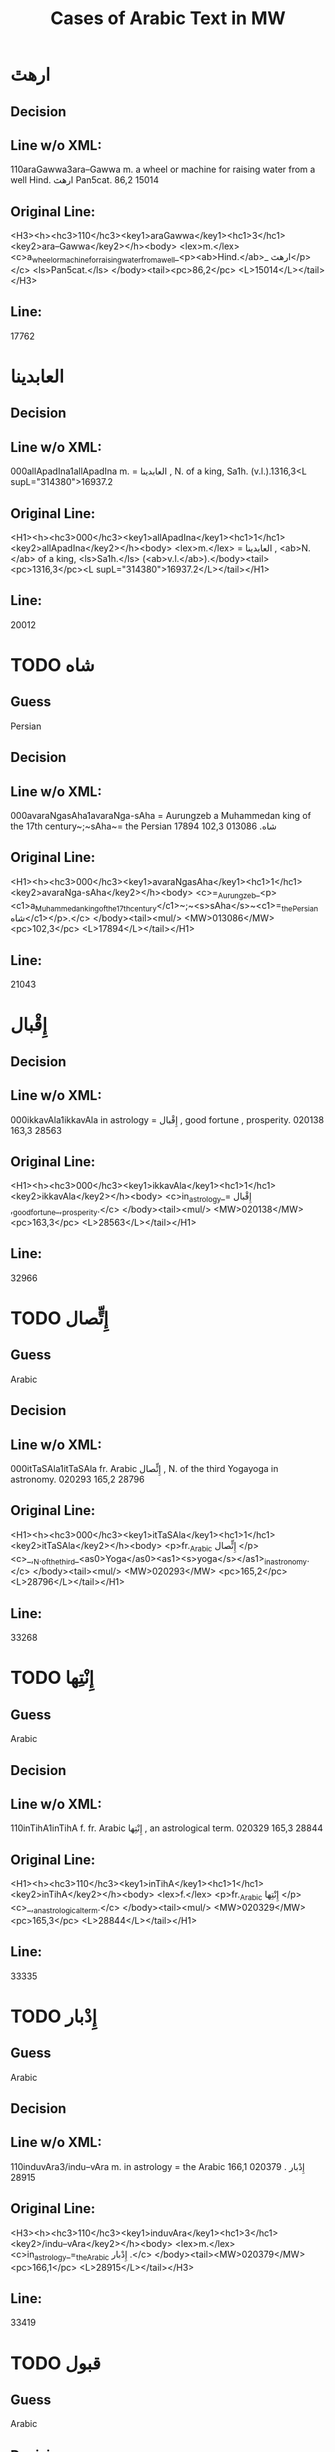 #+TITLE: Cases of Arabic Text in MW

* ارهٿ

** Decision


** Line w/o XML:
110araGawwa3ara--Gawwa m. a wheel or machine for raising water from a well Hind.  ارهٿ Pan5cat. 86,2 15014

** Original Line:
#+begin_example xml
<H3><h><hc3>110</hc3><key1>araGawwa</key1><hc1>3</hc1><key2>ara--Gawwa</key2></h><body> <lex>m.</lex> <c>a_wheel_or_machine_for_raising_water_from_a_well_<p><ab>Hind.</ab>_ ارهٿ</p></c> <ls>Pan5cat.</ls> </body><tail><pc>86,2</pc> <L>15014</L></tail></H3>
#+end_example

** Line:
17762

* العابدينا

** Decision


** Line w/o XML:
000allApadIna1allApadIna m. = العابدينا , N. of a king, Sa1h. (v.l.).1316,3<L supL="314380">16937.2

** Original Line:
#+begin_example xml
<H1><h><hc3>000</hc3><key1>allApadIna</key1><hc1>1</hc1><key2>allApadIna</key2></h><body> <lex>m.</lex> = العابدينا , <ab>N.</ab> of a king, <ls>Sa1h.</ls> (<ab>v.l.</ab>).</body><tail><pc>1316,3</pc><L supL="314380">16937.2</L></tail></H1>
#+end_example

** Line:
20012

* TODO شاه

** Guess
Persian

** Decision


** Line w/o XML:
000avaraNgasAha1avaraNga-sAha = Aurungzeb a Muhammedan king of the 17th century~;~sAha~= the Persian شاه.  013086 102,3 17894

** Original Line:
#+begin_example xml
<H1><h><hc3>000</hc3><key1>avaraNgasAha</key1><hc1>1</hc1><key2>avaraNga-sAha</key2></h><body> <c>=_Aurungzeb_<p><c1>a_Muhammedan_king_of_the_17th_century</c1>~;~<s>sAha</s>~<c1>=_the_Persian شاه</c1></p>.</c> </body><tail><mul/> <MW>013086</MW> <pc>102,3</pc> <L>17894</L></tail></H1>
#+end_example

** Line:
21043

* إِقْبال

** Decision


** Line w/o XML:
000ikkavAla1ikkavAla in astrology = إِقْبال , good fortune , prosperity.  020138 163,3 28563

** Original Line:
#+begin_example xml
<H1><h><hc3>000</hc3><key1>ikkavAla</key1><hc1>1</hc1><key2>ikkavAla</key2></h><body> <c>in_astrology_= إِقْبال ,_good_fortune_,_prosperity.</c> </body><tail><mul/> <MW>020138</MW> <pc>163,3</pc> <L>28563</L></tail></H1>
#+end_example

** Line:
32966

* TODO إِتٍّصال

** Guess
Arabic

** Decision


** Line w/o XML:
000itTaSAla1itTaSAla fr. Arabic إِتٍّصال   , N. of the third Yogayoga in astronomy.  020293 165,2 28796

** Original Line:
#+begin_example xml
<H1><h><hc3>000</hc3><key1>itTaSAla</key1><hc1>1</hc1><key2>itTaSAla</key2></h><body> <p>fr._Arabic إِتٍّصال </p> <c>_,_N._of_the_third_<as0>Yoga</as0><as1><s>yoga</s></as1>_in_astronomy.</c> </body><tail><mul/> <MW>020293</MW> <pc>165,2</pc> <L>28796</L></tail></H1>
#+end_example

** Line:
33268

* TODO إِنْتِها

** Guess
Arabic

** Decision


** Line w/o XML:
110inTihA1inTihA f. fr. Arabic إِنْتِها   , an astrological term.  020329 165,3 28844

** Original Line:
#+begin_example xml
<H1><h><hc3>110</hc3><key1>inTihA</key1><hc1>1</hc1><key2>inTihA</key2></h><body> <lex>f.</lex> <p>fr._Arabic إِنْتِها </p> <c>_,_an_astrological_term.</c> </body><tail><mul/> <MW>020329</MW> <pc>165,3</pc> <L>28844</L></tail></H1>
#+end_example

** Line:
33335

* TODO إِدْبار

** Guess
Arabic

** Decision


** Line w/o XML:
110induvAra3/indu--vAra m. in astrology = the Arabic إِدْبار . 020379 166,1 28915

** Original Line:
#+begin_example xml
<H3><h><hc3>110</hc3><key1>induvAra</key1><hc1>3</hc1><key2>/indu--vAra</key2></h><body> <lex>m.</lex> <c>in_astrology_=_the_Arabic إِدْبار .</c> </body><tail><MW>020379</MW> <pc>166,1</pc> <L>28915</L></tail></H3>
#+end_example

** Line:
33419

* TODO قبول

** Guess
Arabic

** Decision


** Line w/o XML:
110kaMvUla1kaMvUla n. in astrol.  N. of the eighth Yogayoga , = Arabic قبول .  028411 241,1 41367

** Original Line:
#+begin_example xml
<H1><h><hc3>110</hc3><key1>kaMvUla</key1><hc1>1</hc1><key2>kaMvUla</key2></h><body> <lex>n.</lex> <p>in_<ab>astrol.</ab></p> <c>_N._of_the_eighth_<as0>Yoga</as0><as1><s>yoga</s></as1>_,_=_Arabic قبول .</c> </body><tail><mul/> <MW>028411</MW> <pc>241,1</pc> <L>41367</L></tail></H1>
#+end_example

** Line:
47127

* TODO قلم

** Guess
Arabic

** Decision


** Line w/o XML:
100kalama1kalama <lex type="inh">m. a reed for writing with ; cf.~Lat.~calamus~~;~~Gk. 1~~;~~and Arab. قلم  260,3 45730

** Original Line:
#+begin_example xml
<H1A><h><hc3>100</hc3><key1>kalama</key1><hc1>1</hc1><key2>kalama</key2></h><body> <lex type="inh">m.</lex> <c>a_reed_for_writing_with_;</c> <p><b><ab>cf.</ab>~<c><ab>Lat.</ab></c>~<etym>calamus</etym>~~;~~<c><ab>Gk.</ab>_<gk>1</gk></c>~~;~~<c>and_<ab>Arab.</ab> قلم </c></b></p> </body><tail><pc>260,3</pc> <L>45730</L></tail></H1A>
#+end_example

** Line:
51841

* TODO قبول

** Guess
Arabic

** Decision


** Line w/o XML:
110kavUla1kavUla n. in astrol.  = Arabic قبول ; ~kaMvUla.  031556 265,1 46627

** Original Line:
#+begin_example xml
<H1><h><hc3>110</hc3><key1>kavUla</key1><hc1>1</hc1><key2>kavUla</key2></h><body> <lex>n.</lex> <p>in_<ab>astrol.</ab></p> <c>_=_Arabic قبول ;</c> <p><cf/>~<s>kaMvUla</s>.</p> </body><tail><mul/> <MW>031556</MW> <pc>265,1</pc> <L>46627</L></tail></H1>
#+end_example

** Line:
52814

* TODO كودك

** Guess
Persian

** Decision


** Line w/o XML:
100kzudra2kzudr/a n. a particle of dust , flour , meal RV. i , 129 , 6 and viii , 49 , 4 ; cf.~Lith.~kUdikis~,~ an infant  ; Pers. كودك ~kUdak~,~ small a boy.  039696  330,3 59907

** Original Line:
#+begin_example xml
<H2B><h><hc3>100</hc3><key1>kzudra</key1><hc1>2</hc1><key2>kzudr/a</key2></h><body> <lex>n.</lex> <c>a_particle_of_dust_,_flour_,_meal</c> <ls>RV._i_,_129_,_6_and_viii_,_49_,_4_;</ls> <p><b><ab>cf.</ab>~<c><ab>Lith.</ab></c>~<etym>kUdikis</etym>~,~<c><quote>_an_infant_</quote>_;_<ab>Pers.</ab> كودك </c>~<etym>kUdak</etym>~,~<quote>_small_a_boy._</quote></b></p> </body><tail><MW>039696</MW> <mat/> <pc>330,3</pc> <L>59907</L></tail></H2B>
#+end_example

** Line:
66788

* TODO خربوزه

** Guess
Persian

** Decision


** Line w/o XML:
110KarbUja1KarbUja  n. fr. the Pers. خربوزه ~,~kkarbUSa , the water-melon Bhpr. v , 6 , 43 f.   040712 338,1 61560

** Original Line:
#+begin_example xml
<H1><h><hc3>110</hc3><key1>KarbUja</key1><hc1>1</hc1><key2>KarbUja</key2></h><body>  <lex>n.</lex> <p><c>fr._the_<ab>Pers.</ab> خربوزه </c>~,~<s>kkarbUSa</s></p> , <c>the_water-melon</c> <ls>Bhpr._v_,_6_,_43_f.</ls>  </body><tail><mul/> <MW>040712</MW> <pc>338,1</pc> <L>61560</L></tail></H1>
#+end_example

** Line:
68537

* خان

** Decision


** Line w/o XML:
110KAna1KAna2 m. = خان  a Khan or Mogul emperor Ra1jat. 040919 339,2 61838

** Original Line:
#+begin_example xml
<H1><h><hc3>110</hc3><key1>KAna</key1><hc1>1</hc1><key2>KAna</key2><hom>2</hom></h><body> <lex>m.</lex> <p>= خان </p>_a_Khan_<p>or_Mogul_emperor</p> <ls>Ra1jat.</ls> </body><tail><MW>040919</MW> <pc>339,2</pc> <L>61838</L></tail></H1>
#+end_example

** Line:
68824

* غزنوى

** Decision


** Line w/o XML:
000gajanavI1gajanavI = غزنوى .  041352 342,3 62458

** Original Line:
#+begin_example xml
<H1><h><hc3>000</hc3><key1>gajanavI</key1><hc1>1</hc1><key2>gajanavI</key2></h><body> <c>= غزنوى .</c> </body><tail><mul/> <MW>041352</MW> <pc>342,3</pc> <L>62458</L></tail></H1>
#+end_example

** Line:
69473

* گنج

** Decision


** Line w/o XML:
110gaYja1gaYja2  mn. = گنج a treasury , jewel room , place where plate  is preserved Ra1jat. iv f. , vii Katha1s. xliii , 30 lxxv , 30 342,3 62463

** Original Line:
#+begin_example xml
<H1><h><hc3>110</hc3><key1>gaYja</key1><hc1>1</hc1><key2>gaYja</key2><hom>2</hom></h><body>  <lex>mn.</lex> <c>= گنج a_treasury_,_jewel_room_,_place_where_plate_<etc1/>_is_preserved</c> <ls>Ra1jat._iv_f._,_vii</ls> <ls>Katha1s._xliii_,_30</ls> <ls>lxxv_,_30</ls> </body><tail><pc>342,3</pc> <L>62463</L></tail></H1>
#+end_example

** Line:
69478

* گنجور

** Decision


** Line w/o XML:
110gaYjavara3gaYja--vara m. = گنجور a treasurer Ra1jat. v , 176. 041357 342,3 62474

** Original Line:
#+begin_example xml
<H3><h><hc3>110</hc3><key1>gaYjavara</key1><hc1>3</hc1><key2>gaYja--vara</key2></h><body> <lex>m.</lex> <c>= گنجور a_treasurer</c> <ls>Ra1jat._v_,_176.</ls> </body><tail><MW>041357</MW> <pc>342,3</pc> <L>62474</L></tail></H3>
#+end_example

** Line:
69488

* غير, قَبول

** Decision


** Line w/o XML:
003gErakaMvUla1gEra-kaMvUla or ri-k fr.  غير and قَبول  , the 9th Yogayoga in astron.  044078 363,3 66883

** Original Line:
#+begin_example xml
<H1><h><hc3>003</hc3><key1>gErakaMvUla</key1><hc1>1</hc1><key2>gEra-kaMvUla</key2></h><body> <c>or</c> <s><sr1/>ri-k<sr1/></s> <p>fr.  غير and قَبول </p>_,_the_9th_<as0>Yoga</as0><as1><s>yoga</s></as1>_<p>in_<ab>astron.</ab></p> </body><tail><mul/> <MW>044078</MW> <pc>363,3</pc> <L>66883</L></tail></H1>
#+end_example

** Line:
74136

* غلام, محمود

** Decision


** Line w/o XML:
000golAmamAmuda1golAma-mAmuda  غلام محمود .  044642 368,3 68039

** Original Line:
#+begin_example xml
<H1><h><hc3>000</hc3><key1>golAmamAmuda</key1><hc1>1</hc1><key2>golAma-mAmuda</key2></h><body> <c> غلام محمود .</c> </body><tail><mul/> <MW>044642</MW> <pc>368,3</pc> <L>68039</L></tail></H1>
#+end_example

** Line:
75415

* زين

** Decision


** Line w/o XML:
110jEna2jEna <lex type="inh">m. = زين   N. of a prince of <as0 type="ns">Kas3mirKashmir  425,1 80210

** Original Line:
#+begin_example xml
<H2B><h><hc3>110</hc3><key1>jEna</key1><hc1>2</hc1><key2>jEna</key2></h><body> <lex type="inh">m.</lex> <p>= زين </p> <c>_N._of_a_prince_of_<as0 type="ns">Kas3mir</as0><as1>Kashmir</as1></c> </body><tail><mat/> <pc>425,1</pc> <L>80210</L></tail></H2B>
#+end_example

** Line:
88325

* تموير

** Decision


** Line w/o XML:
000tambIra1tambIra = تموير , in astrol. the 14th Yogayoga. Page438,3  053822 83016

** Original Line:
#+begin_example xml
<H1><h><hc3>000</hc3><key1>tambIra</key1><hc1>1</hc1><key2>tambIra</key2></h><body> <c>= تموير , <p>in_<ab>astrol.</ab></p>_the_14th_<as0>Yoga</as0><as1><s>yoga</s></as1>.</c> </body><tail><pc>Page438,3</pc> <mul/> <MW>053822</MW> <L>83016</L></tail></H1>
#+end_example

** Line:
91398

* تربز

** Decision


** Line w/o XML:
110tarambuja1tarambuja n. borrowed fr. تربز   a water-melon ~KarbUja , Tantr.  053922 439,2 83213

** Original Line:
#+begin_example xml
<H1><h><hc3>110</hc3><key1>tarambuja</key1><hc1>1</hc1><key2>tarambuja</key2></h><body> <lex>n.</lex> <p>borrowed_fr. تربز </p> <c>_a_water-melon</c> <p><cf/>~<s>KarbUja</s></p> , <c>Tantr.</c> </body><tail><mul/> <MW>053922</MW> <pc>439,2</pc> <L>83213</L></tail></H1>
#+end_example

** Line:
91605

* تربيع

** Decision


** Line w/o XML:
000taravI1taravI in astrol.  تربيع , quadrature.  053935 439,2 83248

** Original Line:
#+begin_example xml
<H1><h><hc3>000</hc3><key1>taravI</key1><hc1>1</hc1><key2>taravI</key2></h><body> <p>in_<ab>astrol.</ab></p> <c> تربيع , quadrature.</c> </body><tail><mul/> <MW>053935</MW> <pc>439,2</pc> <L>83248</L></tail></H1>
#+end_example

** Line:
91640

* تثليث

** Decision


** Line w/o XML:
110taSlI1taSlI f. in astron. = تثليث , trigon.  054196 441,2 83643

** Original Line:
#+begin_example xml
<H1><h><hc3>110</hc3><key1>taSlI</key1><hc1>1</hc1><key2>taSlI</key2></h><body> <lex>f.</lex> <c>in_<ab>astron.</ab>_= تثليث , trigon.</c> </body><tail><mul/> <MW>054196</MW> <pc>441,2</pc> <L>83643</L></tail></H1>
#+end_example

** Line:
92078

* تسيير

** Decision


** Line w/o XML:
000tasIra1tasIra in astron.  tAS ,  تسيير .  054204 441,2 83658

** Original Line:
#+begin_example xml
<H1><h><hc3>000</hc3><key1>tasIra</key1><hc1>1</hc1><key2>tasIra</key2></h><body> <c>in_<ab>astron.</ab></c> <eq/> <s>tAS<sr1/></s> , <c> تسيير .</c> </body><tail><mul/> <MW>054204</MW> <pc>441,2</pc> <L>83658</L></tail></H1>
#+end_example

** Line:
92093

* تسْديس

** Decision


** Line w/o XML:
000tasdI1tasdI in astron. = تسْديس , hexagon.  054217 441,2 83680

** Original Line:
#+begin_example xml
<H1><h><hc3>000</hc3><key1>tasdI</key1><hc1>1</hc1><key2>tasdI</key2></h><body> <c>in_<ab>astron.</ab>_= تسْديس ,_hexagon.</c> </body><tail><mul/> <MW>054217</MW> <pc>441,2</pc> <L>83680</L></tail></H1>
#+end_example

** Line:
92115

* TODO تير

** Guess
Persian

** Decision


** Line w/o XML:
110tIra1tIra n. a kind of arrow cf.~Pers. تير  Pan5cad. ii , 76 449,1 85530

** Original Line:
#+begin_example xml
<H1B><h><hc3>110</hc3><key1>tIra</key1><hc1>1</hc1><key2>tIra</key2></h><body> <lex>n.</lex> <c>a_kind_of_arrow</c> <p><ab>cf.</ab>~<c><ab>Pers.</ab> تير </c></p> <ls>Pan5cad._ii_,_76</ls> </body><tail><pc>449,1</pc> <L>85530</L></tail></H1B>
#+end_example

** Line:
94048

* توت

** Decision


** Line w/o XML:
100tUda1tUda <lex type="inh">m.   tUta  توت  Npr. 452,3 86395

** Original Line:
#+begin_example xml
<H1A><h><hc3>100</hc3><key1>tUda</key1><hc1>1</hc1><key2>tUda</key2></h><body> <lex type="inh">m.</lex>  <eq/> <s>tUta</s> <p> توت </p> <ls>Npr.</ls> </body><tail><pc>452,3</pc> <L>86395</L></tail></H1A>
#+end_example

** Line:
94967

* TODO دربار

** Guess
Persian

** Decision


** Line w/o XML:
110dArvawa1dArvawa n. fr. Pers. دربار   a court or council-house L. cf.~darBawa.  059213 476,2 91800

** Original Line:
#+begin_example xml
<H1><h><hc3>110</hc3><key1>dArvawa</key1><hc1>1</hc1><key2>dArvawa</key2></h><body> <lex>n.</lex> <p>fr._<ab>Pers.</ab> دربار </p> <c>_a_court_or_council-house</c> <ls>L.</ls> <p><ab>cf.</ab>~<s>darBawa</s></p>. </body><tail><mul/> <MW>059213</MW> <pc>476,2</pc> <L>91800</L></tail></H1>
#+end_example

** Line:
100852

* نقل

** Decision


** Line w/o XML:
003nakta1nakta2<OR group="102809,nakta;102809.1,nakla"/> or nakla ? n. in astron. N. of the fifth Yogayoga = نقل  .  066383 524,1 102809

** Original Line:
#+begin_example xml
<H1><h><hc3>003</hc3><key1>nakta</key1><hc1>1</hc1><key2>nakta</key2><hom>2</hom></h><body><OR group="102809,nakta;102809.1,nakla"/> <c>or</c> <s>nakla</s> <p>?</p> <lex>n.</lex> <p>in_<ab>astron.</ab></p>_N._of_the_fifth_<as0>Yoga</as0><as1><s>yoga</s></as1>_<p>= نقل </p> <c>.</c> </body><tail><mul/> <MW>066383</MW> <pc>524,1</pc> <L>102809</L></tail></H1>
#+end_example

** Line:
112772

* نقل

** Decision


** Line w/o XML:
003nakla1nakla2<OR group="102809,nakta;102809.1,nakla"/> or nakta ? n. in astron. N. of the fifth Yogayoga = نقل  .  066383 524,1 102809.1

** Original Line:
#+begin_example xml
<H1><h><hc3>003</hc3><key1>nakla</key1><hc1>1</hc1><key2>nakla</key2><hom>2</hom></h><body><OR group="102809,nakta;102809.1,nakla"/> <c>or</c> <s>nakta</s> <p>?</p> <lex>n.</lex> <p>in_<ab>astron.</ab></p>_N._of_the_fifth_<as0>Yoga</as0><as1><s>yoga</s></as1>_<p>= نقل </p> <c>.</c> </body><tail><mul/> <MW>066383</MW> <pc>524,1</pc> <L>102809.1</L></tail></H1>
#+end_example

** Line:
112773

* TODO نشان

** Guess
Persian

** Decision


** Line w/o XML:
110niHSARa1niH-SARa m. or <lex type="hw">n. march , procession Sa1h. Pers. نشان ? .  069398 544,1 107746

** Original Line:
#+begin_example xml
<H1><h><hc3>110</hc3><key1>niHSARa</key1><hc1>1</hc1><key2>niH-SARa</key2></h><body> <lex>m.</lex> <c>or</c> <lex type="hw">n.</lex> <c>march_,_procession</c> <ls>Sa1h.</ls> <p><ab>Pers.</ab> نشان ?</p> <c>.</c> </body><tail><mul/> <MW>069398</MW> <pc>544,1</pc> <L>107746</L></tail></H1>
#+end_example

** Line:
118172

* پادشاه

** Decision


** Line w/o XML:
110pAtasAha1pAtasAha m. = پادشاه , a king Cat.  078101 617,1 121814

** Original Line:
#+begin_example xml
<H1><h><hc3>110</hc3><key1>pAtasAha</key1><hc1>1</hc1><key2>pAtasAha</key2></h><body> <lex>m.</lex> <c>= پادشاه ,_a_king</c> <ls>Cat.</ls> </body><tail><mul/> <MW>078101</MW> <pc>617,1</pc> <L>121814</L></tail></H1>
#+end_example

** Line:
133865

* TODO فيل, پيل

** Guess
Persian

** Decision


** Line w/o XML:
100pIlu2pIlu <lex type="inh">m. an elephant ~Aribic  فيل  , Persian پيل  L. 630,2 124989

** Original Line:
#+begin_example xml
<H2A><h><hc3>100</hc3><key1>pIlu</key1><hc1>2</hc1><key2>pIlu</key2></h><body> <lex type="inh">m.</lex> <c>an_elephant</c> <p><cf/>~<c>Aribic_ فيل_ , Persian پيل </c></p> <ls>L.</ls> </body><tail><pc>630,2</pc> <L>124989</L></tail></H2A>
#+end_example

** Line:
137219

* پيشاور

** Decision


** Line w/o XML:
110puruzapura3p/uruza--pura n. N. of the capital of Ga1ndha1ragAnDAra , the modern <as0 type="ns">Pesha1warPeshawar  پيشاور  L. 081125 637,2 126512

** Original Line:
#+begin_example xml
<H3><h><hc3>110</hc3><key1>puruzapura</key1><hc1>3</hc1><key2>p/uruza--pura</key2></h><body> <lex>n.</lex> <c>N._of_the_capital_of_<as0>Ga1ndha1ra</as0><as1><s>gAnDAra</s></as1>_,_the_modern_<as0 type="ns">Pesha1war</as0><as1>Peshawar</as1></c> <p> پيشاور </p> <ls>L.</ls> </body><tail><MW>081125</MW> <pc>637,2</pc> <L>126512</L></tail></H3>
#+end_example

** Line:
138894

* TODO فيروزه

** Guess
Persian

** Decision


** Line w/o XML:
003peraja1peraja<OR group="128969,peraja;128969.1,peroja"/> or peroja n. a turquoise L. cf.~Pers. فيروزه  . Page648,3  082664 128969

** Original Line:
#+begin_example xml
<H1><h><hc3>003</hc3><key1>peraja</key1><hc1>1</hc1><key2>peraja</key2></h><body><OR group="128969,peraja;128969.1,peroja"/> <c>or</c> <s>peroja</s> <lex>n.</lex> <c>a_turquoise</c> <ls>L.</ls> <p><ab>cf.</ab>~<c><ab>Pers.</ab> فيروزه </c></p> <c>.</c> </body><tail><pc>Page648,3</pc> <mul/> <MW>082664</MW> <L>128969</L></tail></H1>
#+end_example

** Line:
141543

* TODO فيروزه

** Guess
Persian

** Decision


** Line w/o XML:
003peroja1perojaa<OR group="128969,peraja;128969.1,peroja"/> or peraja n. a turquoise L. cf.~Pers. فيروزه  . Page648,3  082664 128969.1

** Original Line:
#+begin_example xml
<H1><h><hc3>003</hc3><key1>peroja</key1><hc1>1</hc1><key2>peroja</key2><hom>a</hom></h><body><OR group="128969,peraja;128969.1,peroja"/> <c>or</c> <s>peraja</s> <lex>n.</lex> <c>a_turquoise</c> <ls>L.</ls> <p><ab>cf.</ab>~<c><ab>Pers.</ab> فيروزه </c></p> <c>.</c> </body><tail><pc>Page648,3</pc> <mul/> <MW>082664</MW> <L>128969.1</L></tail></H1>
#+end_example

** Line:
141544

* شاه

** Decision


** Line w/o XML:
100pradIpasAha3pra-dIpa---sAha m. N. of a prince Cat. sAha~= شاه  680,1 134738

** Original Line:
#+begin_example xml
<H4><h><hc3>100</hc3><key1>pradIpasAha</key1><hc1>3</hc1><key2>pra-<sr/>dIpa---sAha</key2></h><body> <lex>m.</lex> <c>N._of_a_prince</c> <ls>Cat.</ls> <p><s>sAha</s>~<c>= شاه </c></p> </body><tail><pc>680,1</pc> <L>134738</L></tail></H4>
#+end_example

** Line:
147813

* پتهركي, پهول

** Decision


** Line w/o XML:
110priyadarSana3priy/a--darSana <lex type="inh">m. a plant growing in wet weather on trees and stones in <as0 type="ns">Mara1t2hi1Marathi called~dagaqaPUla~,~in <as0 type="ns">Hindu1sta1ni1Hindustani پتهركي پهول  L.  710,2 140522

** Original Line:
#+begin_example xml
<H3B><h><hc3>110</hc3><key1>priyadarSana</key1><hc1>3</hc1><key2>priy/a--darSana</key2></h><body> <lex type="inh">m.</lex> <c>a_plant_growing_in_wet_weather_on_trees_and_stones_<p><c1>in_<as0 type="ns">Mara1t2hi1</as0><as1>Marathi</as1>_called</c1>~<s>dagaqaPUla</s>~,~<c1>in_<as0 type="ns">Hindu1sta1ni1</as0><as1>Hindustani</as1> پتهركي پهول </c1></p></c> <ls>L.</ls> </body><tail><mat/> <pc>710,2</pc> <L>140522</L></tail></H3B>
#+end_example

** Line:
154092

* شاه

** Decision


** Line w/o XML:
112premasAhi3prema--sAhi sAhi~= شاه  m.  -nArAyaRa Inscr. 089503 711,2 140817

** Original Line:
#+begin_example xml
<H3><h><hc3>112</hc3><key1>premasAhi</key1><hc1>3</hc1><key2>prema--sAhi</key2></h><body> <p><s>sAhi</s>~<c>= شاه </c></p> <lex>m.</lex> <eq/> <s>-nArAyaRa</s> <ls>Inscr.</ls> </body><tail><MW>089503</MW> <pc>711,2</pc> <L>140817</L></tail></H3>
#+end_example

** Line:
154403

* فتح, شاه

** Decision


** Line w/o XML:
003PatihaBUpati1Patiha-BUpati<OR group="141699,PatihaBUpati;141699.1,PatihaSAha"/> and PatihaSAha m. N. of a king of Kas3mi1rakaSmIra Cat. = فتح شاه  .  090086 716,2 141699

** Original Line:
#+begin_example xml
<H1><h><hc3>003</hc3><key1>PatihaBUpati</key1><hc1>1</hc1><key2>Patiha-BUpati</key2></h><body><OR group="141699,PatihaBUpati;141699.1,PatihaSAha"/> <c>and</c> <s>PatihaSAha</s> <lex>m.</lex> <c>N._of_a_king_of_<as0>Kas3mi1ra</as0><as1><s>kaSmIra</s></as1></c> <ls>Cat.</ls> <p>= فتح شاه </p> <c>.</c> </body><tail><mul/> <MW>090086</MW> <pc>716,2</pc> <L>141699</L></tail></H1>
#+end_example

** Line:
155332

* فتح, شاه

** Decision


** Line w/o XML:
003PatihaSAha1Patiha-SAha<OR group="141699,PatihaBUpati;141699.1,PatihaSAha"/> and PatihaBUpati m. N. of a king of Kas3mi1rakaSmIra Cat. = فتح شاه  .  090086 716,2 141699.1

** Original Line:
#+begin_example xml
<H1><h><hc3>003</hc3><key1>PatihaSAha</key1><hc1>1</hc1><key2>Patiha-SAha</key2></h><body><OR group="141699,PatihaBUpati;141699.1,PatihaSAha"/> <c>and</c> <s>PatihaBUpati</s> <lex>m.</lex> <c>N._of_a_king_of_<as0>Kas3mi1ra</as0><as1><s>kaSmIra</s></as1></c> <ls>Cat.</ls> <p>= فتح شاه </p> <c>.</c> </body><tail><mul/> <MW>090086</MW> <pc>716,2</pc> <L>141699.1</L></tail></H1>
#+end_example

** Line:
155333

* TODO فانيذ, پانيد

** Guess
Persian and Arabic

** Decision


** Line w/o XML:
110PARita2PARita m. Ni1lak. <lex type="hw">n. fr. Caus. of~~PaR~;~cf.~Pa1n2. 7-2 , 18 Sch. the inspissated juice of the sugar cane and other plants A1past. MBh. Hariv.  cf. Arab. فانيذ ~~;~~Pers. پانيد ; medieval Lat.~penidium. 090404 718,2 142157

** Original Line:
#+begin_example xml
<H2><h><hc3>110</hc3><key1>PARita</key1><hc1>2</hc1><key2>PARita</key2></h><body> <lex>m.</lex> <p><ls>Ni1lak.</ls></p> <lex type="hw">n.</lex> <p><c>fr._<ab>Caus.</ab>_of</c>~<root/>~<s>PaR</s>~;~<ab>cf.</ab>~<ls>Pa1n2._7-2_,_18_<ab>Sch.</ab></ls></p> <c>the_inspissated_juice_of_the_sugar_cane_and_other_plants</c> <ls>A1past.</ls> <ls>MBh.</ls> <ls>Hariv._</ls> <b><c><ab>cf.</ab>_<ab>Arab.</ab> فانيذ </c>~~;~~<c><ab>Pers.</ab> پانيد ;_medieval_<ab>Lat.</ab></c>~<etym>penidium</etym>.</b> </body><tail><MW>090404</MW> <pc>718,2</pc> <L>142157</L></tail></H2>
#+end_example

** Line:
155838

* TODO بنده

** Guess
Persian

** Decision


** Line w/o XML:
110bandI2bandI f. cf.~Pers. بنده   a male or female prisoner Ka1lid. Bhat2t2. 720,1 142504

** Original Line:
#+begin_example xml
<H2><h><hc3>110</hc3><key1>bandI</key1><hc1>2</hc1><key2>bandI</key2></h><body> <lex>f.</lex> <p><ab>cf.</ab>~<c><ab>Pers.</ab> بنده </c></p> <c>_a_male_or_female_prisoner</c> <ls>Ka1lid.</ls> <ls>Bhat2t2.</ls> </body><tail><pc>720,1</pc> <L>142504</L></tail></H2>
#+end_example

** Line:
156210

* بهرام, خان

** Decision


** Line w/o XML:
110bahrAmaKAna1bahrAmaKAna m. = بهرام خان  091719 727,2 144224

** Original Line:
#+begin_example xml
<H1><h><hc3>110</hc3><key1>bahrAmaKAna</key1><hc1>1</hc1><key2>bahrAmaKAna</key2></h><body> <lex>m.</lex> <c>= بهرام خان</c> </body><tail><mul/> <MW>091719</MW> <pc>727,2</pc> <L>144224</L></tail></H1>
#+end_example

** Line:
158064

* TODO بالش

** Guess
Persian

** Decision


** Line w/o XML:
110bAliSa1bAliSa2 n. for 1.~~above   = Pers. بالش a pillow , cushion L.  092086 729,3 144752

** Original Line:
#+begin_example xml
<H1><h><hc3>110</hc3><key1>bAliSa</key1><hc1>1</hc1><key2>bAliSa</key2><hom>2</hom></h><body> <lex>n.</lex> <p><c>for_1.</c>~<see/>~<c>above_</c></p> <c>_=_<ab>Pers.</ab> بالش a_pillow_,_cushion</c> <ls>L.</ls> </body><tail><mul/> <MW>092086</MW> <pc>729,3</pc> <L>144752</L></tail></H1>
#+end_example

** Line:
158638

* TODO بهادر

** Guess
Persian

** Decision


** Line w/o XML:
110bAhAdura1bAhAdura m. a modern title of honour conferred by Muhammadan kings = Pers. بهادر .  092169 730,1 144903

** Original Line:
#+begin_example xml
<H1><h><hc3>110</hc3><key1>bAhAdura</key1><hc1>1</hc1><key2>bAhAdura</key2></h><body> <lex>m.</lex> <c>a_modern_title_of_honour_conferred_by_Muhammadan_kings_<p>=_<ab>Pers.</ab> بهادر </p>.</c> </body><tail><mul/> <MW>092169</MW> <pc>730,1</pc> <L>144903</L></tail></H1>
#+end_example

** Line:
158798

* شاه

** Decision


** Line w/o XML:
110BImaSAha3BIm/a--SAha m. SAha~= شاه   the tterrific king   N. of a king Cat. 096169 758,2 151080

** Original Line:
#+begin_example xml
<H3><h><hc3>110</hc3><key1>BImaSAha</key1><hc1>3</hc1><key2>BIm/a--SAha</key2></h><body> <lex>m.</lex> <p><s>SAha</s>~<c>= شاه </c></p>_<quote>_the_<abE>t</abE>terrific_king_</quote> <c>_N._of_a_king</c> <ls>Cat.</ls> </body><tail><MW>096169</MW> <pc>758,2</pc> <L>151080</L></tail></H3>
#+end_example

** Line:
165462

* شاه

** Decision


** Line w/o XML:
100BUpAlasAhi3B/U--pAla---sAhi m. s~= شاه   N. of a king Inscr. 761,2 151687

** Original Line:
#+begin_example xml
<H4><h><hc3>100</hc3><key1>BUpAlasAhi</key1><hc1>3</hc1><key2>B/U--pAla---sAhi</key2></h><body> <lex>m.</lex> <p><s>s<sr1/></s>~<c>= شاه </c></p> <c>_N._of_a_king</c> <ls>Inscr.</ls> </body><tail><pc>761,2</pc> <L>151687</L></tail></H4>
#+end_example

** Line:
166133

* مجموع, دار

** Decision


** Line w/o XML:
110majamudAra1majamudAra m. = مجموع دار  majmU'-dAr , a record-keeper , document-holder Kshiti7s3.  098264 773,2 154345

** Original Line:
#+begin_example xml
<H1><h><hc3>110</hc3><key1>majamudAra</key1><hc1>1</hc1><key2>majamudAra</key2></h><body> <lex>m.</lex> <c>= مجموع دار </c> <s>majmU'-dAr</s> , <c>a_record-keeper_,_document-holder</c> <ls>Kshiti7s3.</ls> </body><tail><mul/> <MW>098264</MW> <pc>773,2</pc> <L>154345</L></tail></H1>
#+end_example

** Line:
168892

* TODO من

** Guess
Arabic

** Decision


** Line w/o XML:
110maRa1maRa m. or <lex type="hw">n. ? fr. Arabic من   a partic. measure of grain Col.  098430 774,3 154590

** Original Line:
#+begin_example xml
<H1><h><hc3>110</hc3><key1>maRa</key1><hc1>1</hc1><key2>maRa</key2></h><body> <lex>m.</lex> <c>or</c> <lex type="hw">n.</lex> <p>?</p>_<p>fr._Arabic من </p> <c>_a_<ab>partic.</ab>_measure_of_grain</c> <ls>Col.</ls> </body><tail><mul/> <MW>098430</MW> <pc>774,3</pc> <L>154590</L></tail></H1>
#+end_example

** Line:
169143

* TODO منع

** Guess
Arabic

** Decision


** Line w/o XML:
000maRaU1maRaU fr. Arabic منع  , N. of the seventh Yogayoga in astronomy .  098431 774,3 154591

** Original Line:
#+begin_example xml
<H1><h><hc3>000</hc3><key1>maRaU</key1><hc1>1</hc1><key2>maRaU</key2></h><body> <p>fr._Arabic منع </p>_,_N._of_the_seventh_<as0>Yoga</as0><as1><s>yoga</s></as1>_<p>in_astronomy</p> <c>.</c> </body><tail><mul/> <MW>098431</MW> <pc>774,3</pc> <L>154591</L></tail></H1>
#+end_example

** Line:
169144

* منع

** Decision


** Line w/o XML:
110manaU1manaU m. in astrol.  = منع , a partic. constellation.  100274 787,1 157520

** Original Line:
#+begin_example xml
<H1><h><hc3>110</hc3><key1>manaU</key1><hc1>1</hc1><key2>manaU</key2></h><body> <lex>m.</lex> <p>in_<ab>astrol.</ab></p> <c>_= منع ,_a_<ab>partic.</ab>_constellation.</c> </body><tail><mul/> <MW>100274</MW> <pc>787,1</pc> <L>157520</L></tail></H1>
#+end_example

** Line:
172311

* ملك

** Decision


** Line w/o XML:
110malika1malika m. = ملك   a king Cat.  101107 792,3 158835

** Original Line:
#+begin_example xml
<H1><h><hc3>110</hc3><key1>malika</key1><hc1>1</hc1><key2>malika</key2></h><body> <lex>m.</lex> <p>= ملك </p> <c>_a_king</c> <ls>Cat.</ls> </body><tail><mul/> <MW>101107</MW> <pc>792,3</pc> <L>158835</L></tail></H1>
#+end_example

** Line:
173691

* محمد, عادِل

** Decision


** Line w/o XML:
110mahamadaedala1mahamada-edala m. = محمد عادِل N. of a prince Cat.  102607 803,3 161628

** Original Line:
#+begin_example xml
<H1><h><hc3>110</hc3><key1>mahamadaedala</key1><hc1>1</hc1><key2>mahamada-edala</key2></h><body> <lex>m.</lex> <c>= محمد عادِل N._of_a_prince</c> <ls>Cat.</ls> </body><tail><mul/> <MW>102607</MW> <pc>803,3</pc> <L>161628</L></tail></H1>
#+end_example

** Line:
176840

* محمد

** Decision


** Line w/o XML:
110mahammada1mahammada m. = محمد N. of a king ib.  102608 803,3 161629

** Original Line:
#+begin_example xml
<H1><h><hc3>110</hc3><key1>mahammada</key1><hc1>1</hc1><key2>mahammada</key2></h><body> <lex>m.</lex> <c>= محمد N._of_a_king</c> <ls>ib.</ls> </body><tail><mul/> <MW>102608</MW> <pc>803,3</pc> <L>161629</L></tail></H1>
#+end_example

** Line:
176841

* محمد, خان

** Decision


** Line w/o XML:
110mahmadaKAna1mahmada-KAna m. = محمد خان N. of a man Cat.  102649 804,1 161680

** Original Line:
#+begin_example xml
<H1><h><hc3>110</hc3><key1>mahmadaKAna</key1><hc1>1</hc1><key2>mahmada-KAna</key2></h><body> <lex>m.</lex> <c>= محمد خان N._of_a_man</c> <ls>Cat.</ls> </body><tail><mul/> <MW>102649</MW> <pc>804,1</pc> <L>161680</L></tail></H1>
#+end_example

** Line:
176894

* محمود, غزنوى

** Decision


** Line w/o XML:
110mAmudagajanavI1mAmuda-gajanavI m. = محمود غزنوى <as0 type="ns">Mahmu1dMahmud of <as0 type="ns">Ghazni1Ghazni Kshiti7s3.  103554 811,1 163075

** Original Line:
#+begin_example xml
<H1><h><hc3>110</hc3><key1>mAmudagajanavI</key1><hc1>1</hc1><key2>mAmuda-gajanavI</key2></h><body> <lex>m.</lex> <c>= محمود غزنوى <as0 type="ns">Mahmu1d</as0><as1>Mahmud</as1>_of_<as0 type="ns">Ghazni1</as0><as1>Ghazni</as1></c> <ls>Kshiti7s3.</ls> </body><tail><mul/> <MW>103554</MW> <pc>811,1</pc> <L>163075</L></tail></H1>
#+end_example

** Line:
178366

* خان

** Decision


** Line w/o XML:
110mirAKAna3mirA--KAna m. = خان  N. of a <as0 type="ns">Pat2ha1nPathan chief the patron of Rudra-bhat2t2arudra-Bawwa Cat.  104439 817,3 164461

** Original Line:
#+begin_example xml
<H3><h><hc3>110</hc3><key1>mirAKAna</key1><hc1>3</hc1><key2>mirA--KAna</key2></h><body> <lex>m.</lex> <p>= خان </p>_N._of_a_<as0 type="ns">Pat2ha1n</as0><as1>Pathan</as1>_chief_<p>the_patron_of_<as0>Rudra-bhat2t2a</as0><as1><s>rudra-Bawwa</s></as1></p> <ls>Cat.</ls> </body><tail><mul/> <MW>104439</MW> <pc>817,3</pc> <L>164461</L></tail></H3>
#+end_example

** Line:
179866

* مصر

** Decision


** Line w/o XML:
110misara1misara m. or <lex type="hw">n. perhaps = مصر Misrmisr , Egypt?  N. of a place Cat. ~miSara.  104511 818,2 164569

** Original Line:
#+begin_example xml
<H1><h><hc3>110</hc3><key1>misara</key1><hc1>1</hc1><key2>misara</key2></h><body> <lex>m.</lex> <c>or</c> <lex type="hw">n.</lex> <p>perhaps_= مصر <as0>Misr</as0><as1><s>misr</s></as1>_,_Egypt?</p> <c>_N._of_a_place</c> <ls>Cat.</ls> <p><cf/>~<s>miSara</s>.</p> </body><tail><mul/> <MW>104511</MW> <pc>818,2</pc> <L>164569</L></tail></H1>
#+end_example

** Line:
179984

* TODO مهر

** Guess
Persian

** Decision


** Line w/o XML:
110mihira1mihira m. accord.~to~Un2. i , 52 fr.~1.~mih~,~but prob. the Persian مهر   the sun MBh. Ka1v.  L.~also   a cloud~;~wind~;~the moon~;~a sage  818,2 164596

** Original Line:
#+begin_example xml
<H1><h><hc3>110</hc3><key1>mihira</key1><hc1>1</hc1><key2>mihira</key2></h><body> <lex>m.</lex> <p><ab>accord.</ab>~<c>to</c>~<ls>Un2._i_,_52_fr.</ls>~<root/>1.~<s>mih</s>~,~<c>but_prob._the_Persian مهر </c></p> <c>_the_sun</c> <ls>MBh.</ls> <ls>Ka1v.</ls> <etc/> <p><ls>L.</ls>~<c>also_</c> <quote><c>_a_cloud</c>~;~<c>wind</c>~;~<c>the_moon</c>~;~<c>a_sage_</c></quote></p> </body><tail><pc>818,2</pc> <L>164596</L></tail></H1>
#+end_example

** Line:
180015

* مقارنة

** Decision


** Line w/o XML:
110mukAriRA1mukAriRA f. = مقارنة in astrol. a partic. position or conjunction of the planets.  104634 819,2 164744

** Original Line:
#+begin_example xml
<H1><h><hc3>110</hc3><key1>mukAriRA</key1><hc1>1</hc1><key2>mukAriRA</key2></h><body> <lex>f.</lex> <c>= مقارنة <p>in_<ab>astrol.</ab></p>_a_<ab>partic.</ab>_position_or_conjunction_of_the_planets.</c> </body><tail><mul/> <MW>104634</MW> <pc>819,2</pc> <L>164744</L></tail></H1>
#+end_example

** Line:
180184

* مقابلة

** Decision


** Line w/o XML:
110mukAvilA1mukAvilA f. = مقابلة  id.  104635 819,2 164745

** Original Line:
#+begin_example xml
<H1><h><hc3>110</hc3><key1>mukAvilA</key1><hc1>1</hc1><key2>mukAvilA</key2></h><body> <lex>f.</lex> <c>= مقابلة </c> <ab>id.</ab> </body><tail><mul/> <MW>104635</MW> <pc>819,2</pc> <L>164745</L></tail></H1>
#+end_example

** Line:
180185

* مُتّصِل

** Decision


** Line w/o XML:
000muTaSila1muTaSila = مُتّصِل in astrol. N. of the third Yogayoga.  105098 822,2 165445

** Original Line:
#+begin_example xml
<H1><h><hc3>000</hc3><key1>muTaSila</key1><hc1>1</hc1><key2>muTaSila</key2></h><body> <c>= مُتّصِل <p>in_<ab>astrol.</ab></p>_N._of_the_third_<as0>Yoga</as0><as1><s>yoga</s></as1>.</c> </body><tail><mul/> <MW>105098</MW> <pc>822,2</pc> <L>165445</L></tail></H1>
#+end_example

** Line:
180929

* منتهى

** Decision


** Line w/o XML:
000munTahA1munTahA = منتهى , an astrol. term.  105246 823,2 165685

** Original Line:
#+begin_example xml
<H1><h><hc3>000</hc3><key1>munTahA</key1><hc1>1</hc1><key2>munTahA</key2></h><body> <c>= منتهى , an_<ab>astrol.</ab>_term.</c> </body><tail><mul/> <MW>105246</MW> <pc>823,2</pc> <L>165685</L></tail></H1>
#+end_example

** Line:
181180

* مرشد, آباد

** Decision


** Line w/o XML:
000murasidAbAda1murasidAbAda = مرشد آباد Murshidabad , N. of a city Kshiti7s3.  105289 823,3 165748

** Original Line:
#+begin_example xml
<H1><h><hc3>000</hc3><key1>murasidAbAda</key1><hc1>1</hc1><key2>murasidAbAda</key2></h><body> <c>= مرشد آباد Murshidabad_,_N._of_a_city</c> <ls>Kshiti7s3.</ls> </body><tail><mul/> <MW>105289</MW> <pc>823,3</pc> <L>165748</L></tail></H1>
#+end_example

** Line:
181245

* مراد

** Decision


** Line w/o XML:
110murAda1murAda m. = مراد ,  N. of a man ib.  105290 823,3 165749

** Original Line:
#+begin_example xml
<H1><h><hc3>110</hc3><key1>murAda</key1><hc1>1</hc1><key2>murAda</key2></h><body> <lex>m.</lex> <c>=</c> مراد ,  <c>N._of_a_man</c> <ls>ib.</ls> </body><tail><mul/> <MW>105290</MW> <pc>823,3</pc> <L>165749</L></tail></H1>
#+end_example

** Line:
181246

* مصالحة

** Decision


** Line w/o XML:
000muSallaha1muSallaha = مصالحة  reconciliation  , an astrol. term.  105356 824,1 165857

** Original Line:
#+begin_example xml
<H1><h><hc3>000</hc3><key1>muSallaha</key1><hc1>1</hc1><key2>muSallaha</key2></h><body> <c>= مصالحة <quote>_reconciliation_</quote>_,_an_<ab>astrol.</ab>_term.</c> </body><tail><mul/> <MW>105356</MW> <pc>824,1</pc> <L>165857</L></tail></H1>
#+end_example

** Line:
181357

* مُصرِف

** Decision


** Line w/o XML:
003mUsariHPa1mUsariHPa and mUsarIPa = مُصرِف in astrol. N. of the fourth Yogayoga.  105901 827,2 166606

** Original Line:
#+begin_example xml
<H1><h><hc3>003</hc3><key1>mUsariHPa</key1><hc1>1</hc1><key2>mUsariHPa</key2></h><body> <c>and</c> <s>mUsarIPa</s> <c>= مُصرِف <p>in_<ab>astrol.</ab></p>_N._of_the_fourth_<as0>Yoga</as0><as1><s>yoga</s></as1>.</c> </body><tail><mul/> <MW>105901</MW> <pc>827,2</pc> <L>166606</L></tail></H1>
#+end_example

** Line:
182139

* مسلم

** Decision


** Line w/o XML:
110mOsula1mOsula m. = مسلم a Moslim , <as0 type="ns">Musalma1nMusalman Cat.  107367 837,2 168862

** Original Line:
#+begin_example xml
<H1><h><hc3>110</hc3><key1>mOsula</key1><hc1>1</hc1><key2>mOsula</key2></h><body> <lex>m.</lex> <c>= مسلم a_Moslim_,_<as0 type="ns">Musalma1n</as0><as1>Musalman</as1></c> <ls>Cat.</ls> </body><tail><mul/> <MW>107367</MW> <pc>837,2</pc> <L>168862</L></tail></H1>
#+end_example

** Line:
184492

* جمعة

** Decision


** Line w/o XML:
000yamayA1yamayA said to be equal to جمعة , N. of the 6th astronomical Yogayoga.  108705 847,1 170608

** Original Line:
#+begin_example xml
<H1><h><hc3>000</hc3><key1>yamayA</key1><hc1>1</hc1><key2>yamayA</key2></h><body> <c>said_to_be_equal_to جمعة , N._of_the_6th_astronomical_<as0>Yoga</as0><as1><s>yoga</s></as1>.</c> </body><tail><mul/> <MW>108705</MW> <pc>847,1</pc> <L>170608</L></tail></H1>
#+end_example

** Line:
186508

* TODO رمال

** Guess
Arabic

** Decision


** Line w/o XML:
110ramala1ramala m. or <lex type="hw">n. ~Arabic رمال ~rammAl a mode of fortune-telling by means of dice a branch of divination borrowed from the Arabs Cat. 868,2 175217

** Original Line:
#+begin_example xml
<H1><h><hc3>110</hc3><key1>ramala</key1><hc1>1</hc1><key2>ramala</key2></h><body> <lex>m.</lex> <c>or</c> <lex type="hw">n.</lex> <p><cf/>~<c>Arabic رمال </c>~<s>rammAl</s></p> <c>a_mode_of_fortune-telling_by_means_of_dice_<p>a_branch_of_divination_borrowed_from_the_Arabs</p></c> <ls>Cat.</ls> </body><tail><pc>868,2</pc> <L>175217</L></tail></H1>
#+end_example

** Line:
191392

* TODO بادام

** Guess
Persian

** Decision


** Line w/o XML:
110vadAma1vadAma m. fr. Persian بادام   an almond L. ~bAdAma.  118353 916,2 185571

** Original Line:
#+begin_example xml
<H1><h><hc3>110</hc3><key1>vadAma</key1><hc1>1</hc1><key2>vadAma</key2></h><body> <lex>m.</lex> <p>fr._Persian بادام </p> <c>_an_almond</c> <ls>L.</ls> <p><cf/>~<s>bAdAma</s></p>. </body><tail><mul/> <MW>118353</MW> <pc>916,2</pc> <L>185571</L></tail></H1>
#+end_example

** Line:
202268

* وداع

** Decision


** Line w/o XML:
100vidAya3vi-dAya <lex type="inh">m. permission to go away , dismissal with good wishes in this sense perhaps not a <as0 type="ns">San6skr2itSanskrit word~;~  وداع .  124584 965,3 196113

** Original Line:
#+begin_example xml
<H3A><h><hc3>100</hc3><key1>vidAya</key1><hc1>3</hc1><key2>vi-<sr/>dAya</key2></h><body> <lex type="inh">m.</lex> <c>permission_to_go_away_,_dismissal_with_good_wishes_<p><c1>in_this_sense_perhaps_not_a_<as0 type="ns">San6skr2it</as0><as1>Sanskrit</as1>_word</c1>~;~<cf/>  وداع </p>.</c> </body><tail><mul/> <MW>124584</MW> <pc>965,3</pc> <L>196113</L></tail></H3A>
#+end_example

** Line:
213480

* TODO پاره, شكر

** Guess
Persian

** Decision


** Line w/o XML:
100SaNKapAla3SaNK/a--pAla <lex type="inh">m. a kind of sweetmeat fr. Pers. پاره شكر  L. 1047,3 211611

** Original Line:
#+begin_example xml
<H3A><h><hc3>100</hc3><key1>SaNKapAla</key1><hc1>3</hc1><key2>SaNK/a--pAla</key2></h><body> <lex type="inh">m.</lex> <c>a_kind_of_sweetmeat_<p>fr._<ab>Pers.</ab> پاره شكر </p></c> <ls>L.</ls> </body><tail><pc>1047,3</pc> <L>211611</L></tail></H3A>
#+end_example

** Line:
230036

* شاه

** Decision


** Line w/o XML:
110SAha1SAha m. =  شاه ~nema-~,~Patiha-~,~BUmi-S 1069,3 216473

** Original Line:
#+begin_example xml
<H1><h><hc3>110</hc3><key1>SAha</key1><hc1>1</hc1><key2>SAha</key2></h><body> <lex>m.</lex> <c>=_ شاه</c> <p><see/>~<s>nema-</s>~,~<s>Patiha-</s>~,~<s>BUmi-S<sr1/></s></p> </body><tail><pc>1069,3</pc> <L>216473</L></tail></H1>
#+end_example

** Line:
235138

* صاحب

** Decision


** Line w/o XML:
110SAheva1SAheva m. prob.  =  صاحب  , Ra1jat.  136162 1069,3 216479

** Original Line:
#+begin_example xml
<H1><h><hc3>110</hc3><key1>SAheva</key1><hc1>1</hc1><key2>SAheva</key2></h><body> <lex>m.</lex> <p>prob.</p> <c>_=_ صاحب </c> , <ls>Ra1jat.</ls> </body><tail><mul/> <MW>136162</MW> <pc>1069,3</pc> <L>216479</L></tail></H1>
#+end_example

** Line:
235145

* شاه, نامه

** Decision


** Line w/o XML:
000SAhnAma1SAhnAma =  شاه نامه  , Cat.  136163 1069,3 216480

** Original Line:
#+begin_example xml
<H1><h><hc3>000</hc3><key1>SAhnAma</key1><hc1>1</hc1><key2>SAhnAma</key2></h><body> <c>=_ شاه نامه </c> , <ls>Cat.</ls> </body><tail><mul/> <MW>136163</MW> <pc>1069,3</pc> <L>216480</L></tail></H1>
#+end_example

** Line:
235146

* سليمان, خان

** Decision


** Line w/o XML:
110SilamAnaKAna1SilamAna-KAna m. =  سليمان خان  Cat.  136651 1073,1 217271

** Original Line:
#+begin_example xml
<H1><h><hc3>110</hc3><key1>SilamAnaKAna</key1><hc1>1</hc1><key2>SilamAna-KAna</key2></h><body> <lex>m.</lex> <c>=_ سليمان خان </c> <ls>Cat.</ls> </body><tail><mul/> <MW>136651</MW> <pc>1073,1</pc> <L>217271</L></tail></H1>
#+end_example

** Line:
235956

* TODO سهم

** Guess
Arabic

** Decision


** Line w/o XML:
110sahama1sahama n. fr. Arabic  سهم   good or evil luck arising from the influence of the stars. 150971 1195,2 240494

** Original Line:
#+begin_example xml
<H1><h><hc3>110</hc3><key1>sahama</key1><hc1>1</hc1><key2>sahama</key2></h><body> <lex>n.</lex> <p>fr._Arabic_ سهم </p> <c>_good_or_evil_luck_arising_from_the_influence_of_the_stars.</c> </body><tail><MW>150971</MW> <pc>1195,2</pc> <L>240494</L></tail></H1>
#+end_example

** Line:
260972

* شاه

** Decision


** Line w/o XML:
110sAha1sAha2 m. = شاه   ~pradIpa-~and~maDukara-s.  153056 1212,1 243585

** Original Line:
#+begin_example xml
<H1><h><hc3>110</hc3><key1>sAha</key1><hc1>1</hc1><key2>sAha</key2><hom>2</hom></h><body> <lex>m.</lex> <c>=_شاه </c>  <p><see/>~<s>pradIpa-</s>~<c>and</c>~<s>maDukara-s<sr1/></s></p>. </body><tail><mul/> <MW>153056</MW> <pc>1212,1</pc> <L>243585</L></tail></H1>
#+end_example

** Line:
264264

* اسكندر

** Decision


** Line w/o XML:
110sekanDara1sekanDara m. =  اسكندر , Iskandar Alexander Cat. 157825 1246,1 252079

** Original Line:
#+begin_example xml
<H1><h><hc3>110</hc3><key1>sekanDara</key1><hc1>1</hc1><key2>sekanDara</key2></h><body> <lex>m.</lex> <c>=_ اسكندر_,_Iskandar_<p>Alexander</p></c> <ls>Cat.</ls> </body><tail><MW>157825</MW> <pc>1246,1</pc> <L>252079</L></tail></H1>
#+end_example

** Line:
273328

* TODO سِپَرْ

** Guess
Persian

** Decision


** Line w/o XML:
110sPara2sPara <OR group="256787,sPara;256788,sParaka"/> m. a shield L. accord.~to some fr. Persian سِپَرْ  . 160951 1269,3 256787

** Original Line:
#+begin_example xml
<H2><h><hc3>110</hc3><key1>sPara</key1><hc1>2</hc1><key2>sPara</key2></h><body> <OR group="256787,sPara;256788,sParaka"/> <lex>m.</lex> <c>a_shield</c> <ls>L.</ls> <p><ab>accord.</ab>~<c>to_some_fr._Persian سِپَرْ </c></p> <c>.</c> </body><tail><MW>160951</MW> <pc>1269,3</pc> <L>256787</L></tail></H2>
#+end_example

** Line:
278214

* TODO سِپَرْ

** Guess
Persian

** Decision


** Line w/o XML:
110sParaka3sParaka<OR group="256787,sPara;256788,sParaka"/> m. a shield L. accord.~to some fr. Persian  سِپَرْ . Page1269,3  160952 256788

** Original Line:
#+begin_example xml
<H2><h><hc3>110</hc3><key1>sParaka</key1><hc1>3</hc1><key2>sParaka</key2></h><body><OR group="256787,sPara;256788,sParaka"/> <lex>m.</lex> <c>a_shield</c> <ls>L.</ls> <p><ab>accord.</ab>~<c>to_some_fr._Persian_ سِپَرْ</c></p> <c>.</c> </body><tail><pc>Page1269,3</pc> <mul/> <MW>160952</MW> <L>256788</L></tail></H2>
#+end_example

** Line:
278215

* TODO حكمت

** Guess
Arabic

** Decision


** Line w/o XML:
110hikmatprakASa1hikmat-prakASa m. fr.  حكمت  N. of a med. wk. translated from the Arabic by Maha1-devamahA-deva Pan2d2itapaRqita.  164932 1298,1 262798

** Original Line:
#+begin_example xml
<H1><h><hc3>110</hc3><key1>hikmatprakASa</key1><hc1>1</hc1><key2>hikmat-prakASa</key2></h><body> <lex>m.</lex> <p>fr._ حكمت</p> <c>_N._of_a_med._<ab>wk.</ab>_translated_from_the_Arabic_by_<as0>Maha1-deva</as0><as1><s>mahA-deva</s></as1>_<as0>Pan2d2ita</as0><as1><s>paRqita</s></as1>.</c> </body><tail><mul/> <MW>164932</MW> <pc>1298,1</pc> <L>262798</L></tail></H1>
#+end_example

** Line:
284562

* TODO هندو

** Guess
Persian

** Decision


** Line w/o XML:
110hindu1hindu m. fr. the Persian  هندو a Hindu more properly Hindu1hindU . 165034 1298,3 262938

** Original Line:
#+begin_example xml
<H1><h><hc3>110</hc3><key1>hindu</key1><hc1>1</hc1><key2>hindu</key2></h><body> <lex>m.</lex> <p>fr._the_Persian_ هندو</p>_a_Hindu_<p>more_properly_<as0>Hindu1</as0><as1><s>hindU</s></as1></p> <c>.</c> </body><tail><MW>165034</MW> <pc>1298,3</pc> <L>262938</L></tail></H1>
#+end_example

** Line:
284709

* TODO هندي

** Guess
Persian

** Decision


** Line w/o XML:
110huRqikA1huRqikA f. Pers.  هندي  a bill of exchange , bond Ra1jat. 1301,2 263542

** Original Line:
#+begin_example xml
<H1><h><hc3>110</hc3><key1>huRqikA</key1><hc1>1</hc1><key2>huRqikA</key2></h><body> <lex>f.</lex> <p><ab>Pers.</ab>_ هندي</p> <c>_a_bill_of_exchange_,_bond</c> <ls>Ra1jat.</ls> </body><tail><pc>1301,2</pc> <L>263542</L></tail></H1>
#+end_example

** Line:
285390

* حيدرشاۀ

** Decision


** Line w/o XML:
110hEdaraSAha1hEdaraSAha m. =  حيدرشاۀ Cat.  166068 1305,3 264434

** Original Line:
#+begin_example xml
<H1><h><hc3>110</hc3><key1>hEdaraSAha</key1><hc1>1</hc1><key2>hEdaraSAha</key2></h><body> <lex>m.</lex> <c>=_ حيدرشاۀ</c> <ls>Cat.</ls> </body><tail><mul/> <MW>166068</MW> <pc>1305,3</pc> <L>264434</L></tail></H1>
#+end_example

** Line:
286328
